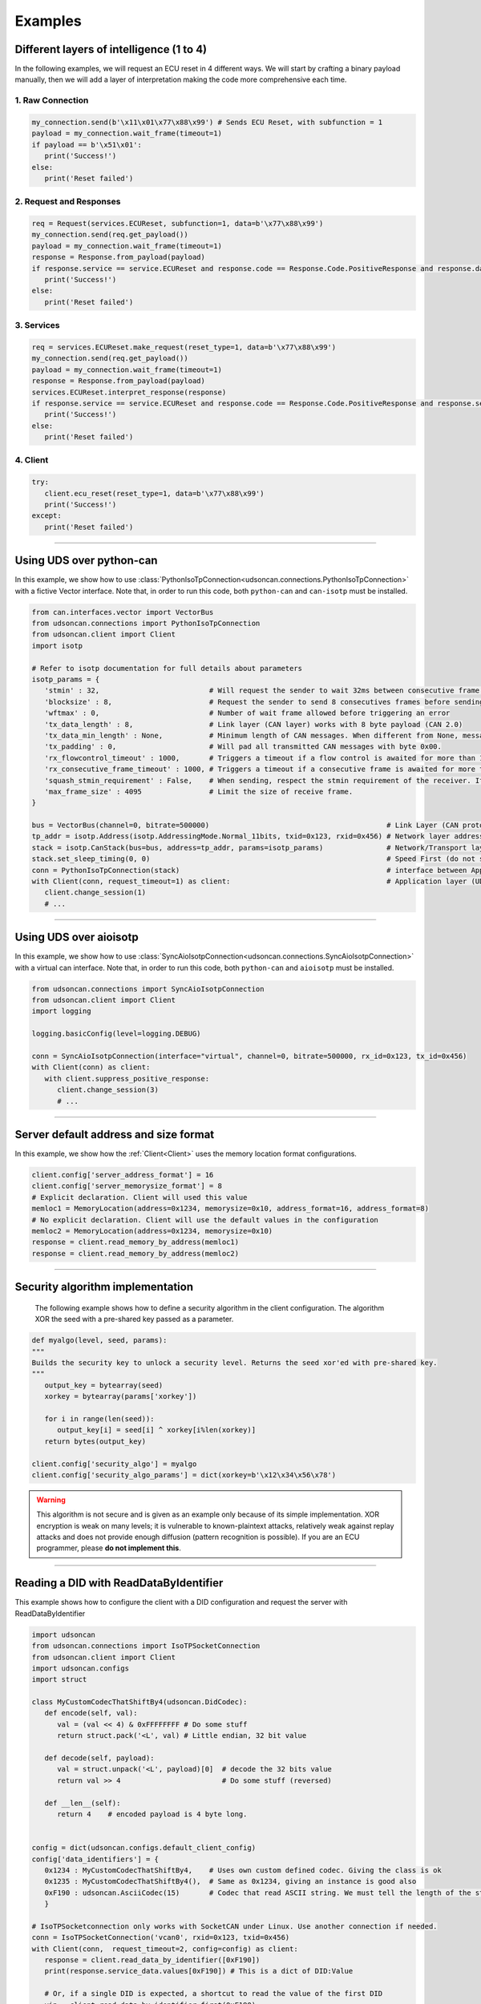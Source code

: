 Examples
========

.. _layer_of_intelligneces:

Different layers of intelligence (1 to 4)
-----------------------------------------

In the following examples, we will request an ECU reset in 4 different ways. We will start by crafting a binary payload manually, then we will add a layer of interpretation making the code more comprehensive each time. 

1. Raw Connection
#################

.. code-block:: python

   my_connection.send(b'\x11\x01\x77\x88\x99') # Sends ECU Reset, with subfunction = 1
   payload = my_connection.wait_frame(timeout=1)
   if payload == b'\x51\x01':
      print('Success!')
   else:
      print('Reset failed')

2. Request and Responses
########################

.. code-block:: python

   req = Request(services.ECUReset, subfunction=1, data=b'\x77\x88\x99')
   my_connection.send(req.get_payload()) 
   payload = my_connection.wait_frame(timeout=1)
   response = Response.from_payload(payload)
   if response.service == service.ECUReset and response.code == Response.Code.PositiveResponse and response.data == b'\x01':
      print('Success!')
   else:
      print('Reset failed')

3. Services
###########

.. code-block:: python

   req = services.ECUReset.make_request(reset_type=1, data=b'\x77\x88\x99')
   my_connection.send(req.get_payload()) 
   payload = my_connection.wait_frame(timeout=1)
   response = Response.from_payload(payload)
   services.ECUReset.interpret_response(response)
   if response.service == service.ECUReset and response.code == Response.Code.PositiveResponse and response.service_data.reset_type_echo == 1:
      print('Success!')
   else:
      print('Reset failed')

4. Client
#########

.. code-block:: python

   try:
      client.ecu_reset(reset_type=1, data=b'\x77\x88\x99')
      print('Success!')
   except:
      print('Reset failed')

-----

.. _example_using_python_can:

Using UDS over python-can
-------------------------

In this example, we show how to use :class:`PythonIsoTpConnection<udsoncan.connections.PythonIsoTpConnection>` with a fictive Vector interface.
Note that, in order to run this code, both ``python-can`` and ``can-isotp`` must be installed.

.. code-block:: python

   from can.interfaces.vector import VectorBus
   from udsoncan.connections import PythonIsoTpConnection
   from udsoncan.client import Client
   import isotp

   # Refer to isotp documentation for full details about parameters
   isotp_params = {
      'stmin' : 32,                          # Will request the sender to wait 32ms between consecutive frame. 0-127ms or 100-900ns with values from 0xF1-0xF9
      'blocksize' : 8,                       # Request the sender to send 8 consecutives frames before sending a new flow control message
      'wftmax' : 0,                          # Number of wait frame allowed before triggering an error
      'tx_data_length' : 8,                  # Link layer (CAN layer) works with 8 byte payload (CAN 2.0)
      'tx_data_min_length' : None,           # Minimum length of CAN messages. When different from None, messages are padded to meet this length. Works with CAN 2.0 and CAN FD.
      'tx_padding' : 0,                      # Will pad all transmitted CAN messages with byte 0x00. 
      'rx_flowcontrol_timeout' : 1000,       # Triggers a timeout if a flow control is awaited for more than 1000 milliseconds
      'rx_consecutive_frame_timeout' : 1000, # Triggers a timeout if a consecutive frame is awaited for more than 1000 milliseconds
      'squash_stmin_requirement' : False,    # When sending, respect the stmin requirement of the receiver. If set to True, go as fast as possible.
      'max_frame_size' : 4095                # Limit the size of receive frame.
   }

   bus = VectorBus(channel=0, bitrate=500000)                                          # Link Layer (CAN protocol)
   tp_addr = isotp.Address(isotp.AddressingMode.Normal_11bits, txid=0x123, rxid=0x456) # Network layer addressing scheme
   stack = isotp.CanStack(bus=bus, address=tp_addr, params=isotp_params)               # Network/Transport layer (IsoTP protocol)
   stack.set_sleep_timing(0, 0)                                                        # Speed First (do not sleep)
   conn = PythonIsoTpConnection(stack)                                                 # interface between Application and Transport layer
   with Client(conn, request_timeout=1) as client:                                     # Application layer (UDS protocol)
      client.change_session(1)   
      # ...

-----

.. _example_using_aioisotp:

Using UDS over aioisotp
-------------------------

In this example, we show how to use :class:`SyncAioIsotpConnection<udsoncan.connections.SyncAioIsotpConnection>` with a virtual can interface.
Note that, in order to run this code, both ``python-can`` and ``aioisotp`` must be installed.

.. code-block:: python

   from udsoncan.connections import SyncAioIsotpConnection
   from udsoncan.client import Client
   import logging

   logging.basicConfig(level=logging.DEBUG)

   conn = SyncAioIsotpConnection(interface="virtual", channel=0, bitrate=500000, rx_id=0x123, tx_id=0x456)
   with Client(conn) as client:
      with client.suppress_positive_response:
         client.change_session(3)
         # ...

-----

.. _example_default_memloc_format:

Server default address and size format
--------------------------------------

In this example, we show how the :ref:`Client<Client>` uses the memory location format configurations.

.. code-block:: python

   client.config['server_address_format'] = 16
   client.config['server_memorysize_format'] = 8
   # Explicit declaration. Client will used this value
   memloc1 = MemoryLocation(address=0x1234, memorysize=0x10, address_format=16, address_format=8)
   # No explicit declaration. Client will use the default values in the configuration
   memloc2 = MemoryLocation(address=0x1234, memorysize=0x10)
   response = client.read_memory_by_address(memloc1)
   response = client.read_memory_by_address(memloc2)

-----

.. _example_security_algo:

Security algorithm implementation
---------------------------------

   The following example shows how to define a security algorithm in the client configuration. The algorithm XOR the seed with a pre-shared key passed as a parameter.

.. code-block:: python

   def myalgo(level, seed, params):
   """
   Builds the security key to unlock a security level. Returns the seed xor'ed with pre-shared key.
   """
      output_key = bytearray(seed)
      xorkey = bytearray(params['xorkey'])

      for i in range(len(seed)):
         output_key[i] = seed[i] ^ xorkey[i%len(xorkey)]
      return bytes(output_key)

   client.config['security_algo'] = myalgo
   client.config['security_algo_params'] = dict(xorkey=b'\x12\x34\x56\x78')

.. warning:: This algorithm is not secure and is given as an example only because of its simple implementation. XOR encryption is weak on many levels; it is vulnerable to known-plaintext attacks, relatively weak against replay attacks and does not provide enough diffusion (pattern recognition is possible). If you are an ECU programmer, please **do not implement this**.

-----


.. _reading_a_did:

Reading a DID with ReadDataByIdentifier
---------------------------------------

This example shows how to configure the client with a DID configuration and request the server with ReadDataByIdentifier

.. code-block:: python

   import udsoncan
   from udsoncan.connections import IsoTPSocketConnection
   from udsoncan.client import Client
   import udsoncan.configs
   import struct

   class MyCustomCodecThatShiftBy4(udsoncan.DidCodec):
      def encode(self, val):
         val = (val << 4) & 0xFFFFFFFF # Do some stuff
         return struct.pack('<L', val) # Little endian, 32 bit value

      def decode(self, payload):
         val = struct.unpack('<L', payload)[0]  # decode the 32 bits value
         return val >> 4                        # Do some stuff (reversed)

      def __len__(self):
         return 4    # encoded payload is 4 byte long.


   config = dict(udsoncan.configs.default_client_config)
   config['data_identifiers'] = {
      0x1234 : MyCustomCodecThatShiftBy4,    # Uses own custom defined codec. Giving the class is ok
      0x1235 : MyCustomCodecThatShiftBy4(),  # Same as 0x1234, giving an instance is good also
      0xF190 : udsoncan.AsciiCodec(15)       # Codec that read ASCII string. We must tell the length of the string
      }

   # IsoTPSocketconnection only works with SocketCAN under Linux. Use another connection if needed.
   conn = IsoTPSocketConnection('vcan0', rxid=0x123, txid=0x456)  
   with Client(conn,  request_timeout=2, config=config) as client:
      response = client.read_data_by_identifier([0xF190])
      print(response.service_data.values[0xF190]) # This is a dict of DID:Value
      
      # Or, if a single DID is expected, a shortcut to read the value of the first DID
      vin = client.read_data_by_identifier_first(0xF190)     
      print(vin)  # 'ABCDE0123456789' (15 chars)

-----

.. _iocontrol_composite_did:

InputOutputControlByIdentifier Composite DID
--------------------------------------------

This example shows how the InputOutputControlByIdentifier can be used with a composite data identifier and how to build a proper `ioconfig` dict which can be tricky.
The example shown below correspond to a real example provided in ISO-14229 document

.. code-block:: python

   # Example taken from UDS standard

   class MyCompositeDidCodec(DidCodec):
      def encode(self, IAC_pintle, rpm, pedalA, pedalB, EGR_duty):
         pedal = (pedalA << 4) | pedalB
         return struct.pack('>BHBB', IAC_pintle, rpm, pedal, EGR_duty)

      def decode(self, payload):
         vals = struct.unpack('>BHBB', payload)
         return {
            'IAC_pintle': vals[0],
            'rpm'       : vals[1],
            'pedalA'    : (vals[2] >> 4) & 0xF,
            'pedalB'    : vals[2] & 0xF,
            'EGR_duty'  : vals[3]
         }

      def __len__(self):
         return 5    

   ioconfig = {
         0x132 : MyDidCodec,
         0x456 : '<HH',
         0x155 : {
            'codec' : MyCompositeDidCodec,
            'mask' : {
               'IAC_pintle': 0x80,
               'rpm'       : 0x40,
               'pedalA'    : 0x20,
               'pedalB'    : 0x10,
               'EGR_duty'  : 0x08
            },
            'mask_size' : 2 # Mask encoded over 2 bytes
         }
      }

      values = {'IAC_pintle': 0x07, 'rpm': 0x1234, 'pedalA': 0x4, 'pedalB' : 0x5,  'EGR_duty': 0x99}
      req = InputOutputControlByIdentifier.make_request(0x155, values=values, masks=['IAC_pintle', 'pedalA'], ioconfig=ioconfig)

.. _example_using_j2534:

Using J2534 PassThru Interface
------------------------------

This is an example for how to use :class:`J2534Connection<udsoncan.connections.J2534Connection>`.
This connection *requires* a compatible J2534 PassThru device (such as a tactrix openport 2.0 cable), with a DLL for said device installed.
Note, this connection has been written to plug in where a standard IsoTPSocketConnection had been used (i.e. code ported from Linux to Windows).  Functionality, from a high level, is identical.

.. code-block:: python

   from udsoncan.connections import J2534Connection
   
   conn = J2534Connection(windll='C:\Program Files (x86)\OpenECU\OpenPort 2.0\drivers\openport 2.0\op20pt32.dll',
           rxid=0x7E8, txid=0x7E0)                                                     # Define the connection using the absolute path to the DLL, rxid and txid's for isotp
           
   conn.send(b'\x22\xf2\x00')                                                          # Mode 22 request for DID F200
   response = conn.wait_frame()                                                        # response should = 0x62 F2 00 data data data data
   
   with Client(conn, request_timeout=1) as client:                                     # Application layer (UDS protocol)
      client.change_session(1)   
      # ...

-----

.. _example_define_dynamic_did:

Define a Dynamic DID with DynamicallyDefineDataIdentifier
---------------------------------------------------------

.. code-block:: python

   # Example 1)  defineByIdentifier - single value
   my_def = DynamicDidDefinition(source_did = 0x1111, position=1, memorysize=2)
   client.dynamically_define_did(0x1234, my_def)

   # Example 2) defineByIdentifier - composite value
   my_def = DynamicDidDefinition(source_did = 0x1111, position=1, memorysize=2)
   my_def.add(source_did = 0x2222, position=5, memorysize=4)
   client.dynamically_define_did(0x1234, my_def)

   # Example 3) defineByMemoryAddress - single value
   my_memloc = MemoryLocation(address=0x1111, memorysize=2, address_format=16, memorysize_format=8)
   client.dynamically_define_did(0x1234, my_memloc)

   # Example 4) defineByMemoryAddress - composite value
   my_def = DynamicDidDefinition(MemoryLocation(address=0x1111, memorysize=2, address_format=16, memorysize_format=8))
   my_def.add(MemoryLocation(address=0x2222, memorysize=4, address_format=16, memorysize_format=8))
   my_def.add(MemoryLocation(address=0x3333, memorysize=1, address_format=16, memorysize_format=8))
   client.dynamically_define_did(0x1234, my_def)

   # Example 5) defineByMemoryAddress - composite value and client default format
   client.set_config('server_address_format', 16)
   client.set_config('server_memorysize_format', 8)
   my_def = DynamicDidDefinition(MemoryLocation(address=0x1111, memorysize=2))
   my_def.add(MemoryLocation(address=0x2222, memorysize=4))
   my_def.add(MemoryLocation(address=0x3333, memorysize=1))
   client.dynamically_define_did(0x1234, my_def)
